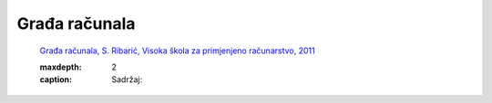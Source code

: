.. TSRB - Skripte za učenje documentation master file, created by
   sphinx-quickstart on Sun Feb  3 19:32:40 2019.
   You can adapt this file completely to your liking, but it should at least
   contain the root `toctree` directive.

Građa računala
====================================================

   `Građa računala, S. Ribarić, Visoka škola za primjenjeno računarstvo, 2011 <https://github.com/win32mk/tsrb-h_razred/raw/master/source/3_razred/gradja_racunala/Gradja_racunala-S_Ribaric.pdf>`_

   .. toctree::
   :maxdepth: 2
   :caption: Sadržaj: